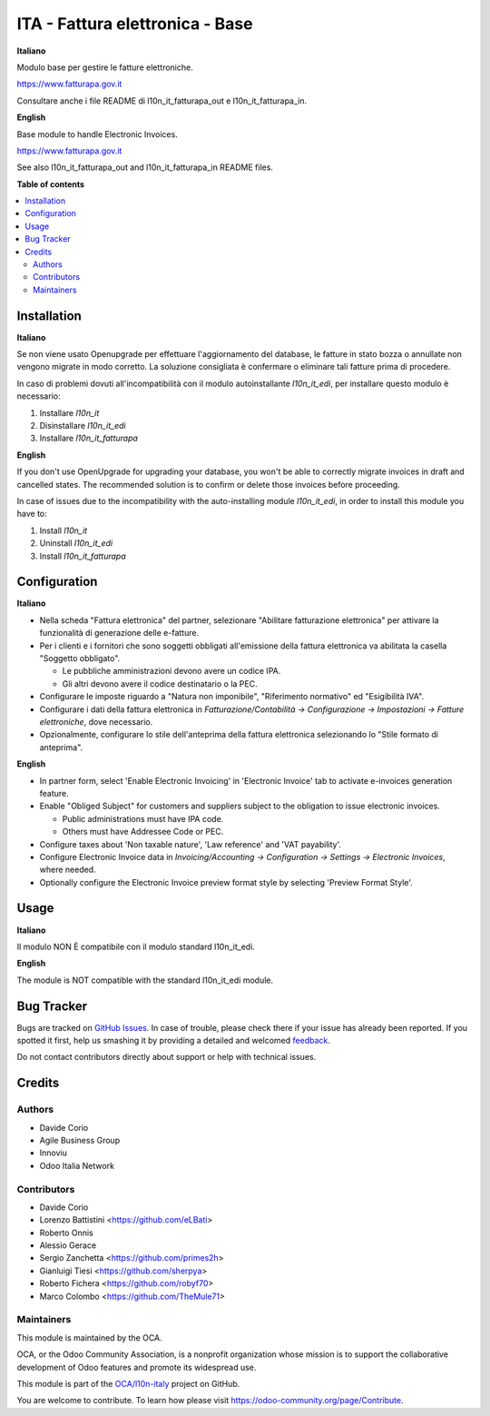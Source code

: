 ================================
ITA - Fattura elettronica - Base
================================

.. !!!!!!!!!!!!!!!!!!!!!!!!!!!!!!!!!!!!!!!!!!!!!!!!!!!!
   !! This file is generated by oca-gen-addon-readme !!
   !! changes will be overwritten.                   !!
   !!!!!!!!!!!!!!!!!!!!!!!!!!!!!!!!!!!!!!!!!!!!!!!!!!!!

.. |badge1| image:: https://img.shields.io/badge/maturity-Beta-yellow.png
    :target: https://odoo-community.org/page/development-status
    :alt: Beta
.. |badge2| image:: https://img.shields.io/badge/licence-AGPL--3-blue.png
    :target: http://www.gnu.org/licenses/agpl-3.0-standalone.html
    :alt: License: AGPL-3
.. |badge3| image:: https://img.shields.io/badge/github-OCA%2Fl10n--italy-lightgray.png?logo=github
    :target: https://github.com/OCA/l10n-italy/tree/14.0/l10n_it_fatturapa
    :alt: OCA/l10n-italy
.. |badge4| image:: https://img.shields.io/badge/weblate-Translate%20me-F47D42.png
    :target: https://translation.odoo-community.org/projects/l10n-italy-14-0/l10n-italy-14-0-l10n_it_fatturapa
    :alt: Translate me on Weblate
.. |badge5| image:: https://img.shields.io/badge/runbot-Try%20me-875A7B.png
    :target: https://runbot.odoo-community.org/runbot/122/14.0
    :alt: Try me on Runbot

|badge1| |badge2| |badge3| |badge4| |badge5| 

**Italiano**

Modulo base per gestire le fatture elettroniche.

https://www.fatturapa.gov.it

Consultare anche i file README di l10n_it_fatturapa_out e l10n_it_fatturapa_in.

**English**

Base module to handle Electronic Invoices.

https://www.fatturapa.gov.it

See also l10n_it_fatturapa_out and l10n_it_fatturapa_in README files.

**Table of contents**

.. contents::
   :local:

Installation
============

**Italiano**

Se non viene usato Openupgrade per effettuare l'aggiornamento del database,
le fatture in stato bozza o annullate non vengono migrate in modo corretto.
La soluzione consigliata è confermare o eliminare tali fatture prima di procedere.

In caso di problemi dovuti all'incompatibilità con il modulo autoinstallante `l10n_it_edi`, per installare questo modulo è necessario:

1. Installare `l10n_it`
2. Disinstallare `l10n_it_edi`
3. Installare `l10n_it_fatturapa`

**English**

If you don't use OpenUpgrade for upgrading your database, you won't be able to correctly migrate
invoices in draft and cancelled states. The recommended solution is to confirm or delete those invoices
before proceeding.

In case of issues due to the incompatibility with the auto-installing module `l10n_it_edi`, in order to install this module you have to:

1. Install `l10n_it`
2. Uninstall `l10n_it_edi`
3. Install `l10n_it_fatturapa`

Configuration
=============

**Italiano**

* Nella scheda "Fattura elettronica" del partner, selezionare "Abilitare fatturazione
  elettronica" per attivare la funzionalità di generazione delle e-fatture.

* Per i clienti e i fornitori che sono soggetti obbligati all'emissione della fattura
  elettronica va abilitata la casella "Soggetto obbligato".

  * Le pubbliche amministrazioni devono avere un codice IPA.
  * Gli altri devono avere il codice destinatario o la PEC.

* Configurare le imposte riguardo a "Natura non imponibile", "Riferimento normativo" ed
  "Esigibilità IVA".

* Configurare i dati della fattura elettronica in *Fatturazione/Contabilità →
  Configurazione → Impostazioni → Fatture elettroniche*, dove necessario.

* Opzionalmente, configurare lo stile dell'anteprima della fattura elettronica
  selezionando lo "Stile formato di anteprima".

**English**

* In partner form, select 'Enable Electronic Invoicing' in 'Electronic Invoice' tab
  to activate e-invoices generation feature.

* Enable "Obliged Subject" for customers and suppliers subject to the obligation to
  issue electronic invoices.

  * Public administrations must have IPA code.
  * Others must have Addressee Code or PEC.

* Configure taxes about 'Non taxable nature', 'Law reference' and 'VAT payability'.

* Configure Electronic Invoice data in *Invoicing/Accounting → Configuration →
  Settings → Electronic Invoices*, where needed.

* Optionally configure the Electronic Invoice preview format style by selecting
  'Preview Format Style'.

Usage
=====

**Italiano**

Il modulo NON È compatibile con il modulo standard l10n_it_edi.

**English**

The module is NOT compatible with the standard l10n_it_edi module.

Bug Tracker
===========

Bugs are tracked on `GitHub Issues <https://github.com/OCA/l10n-italy/issues>`_.
In case of trouble, please check there if your issue has already been reported.
If you spotted it first, help us smashing it by providing a detailed and welcomed
`feedback <https://github.com/OCA/l10n-italy/issues/new?body=module:%20l10n_it_fatturapa%0Aversion:%2014.0%0A%0A**Steps%20to%20reproduce**%0A-%20...%0A%0A**Current%20behavior**%0A%0A**Expected%20behavior**>`_.

Do not contact contributors directly about support or help with technical issues.

Credits
=======

Authors
~~~~~~~

* Davide Corio
* Agile Business Group
* Innoviu
* Odoo Italia Network

Contributors
~~~~~~~~~~~~

* Davide Corio
* Lorenzo Battistini <https://github.com/eLBati>
* Roberto Onnis
* Alessio Gerace
* Sergio Zanchetta <https://github.com/primes2h>
* Gianluigi Tiesi <https://github.com/sherpya>
* Roberto Fichera <https://github.com/robyf70>
* Marco Colombo <https://github.com/TheMule71>

Maintainers
~~~~~~~~~~~

This module is maintained by the OCA.

.. image:: https://odoo-community.org/logo.png
   :alt: Odoo Community Association
   :target: https://odoo-community.org

OCA, or the Odoo Community Association, is a nonprofit organization whose
mission is to support the collaborative development of Odoo features and
promote its widespread use.

This module is part of the `OCA/l10n-italy <https://github.com/OCA/l10n-italy/tree/14.0/l10n_it_fatturapa>`_ project on GitHub.

You are welcome to contribute. To learn how please visit https://odoo-community.org/page/Contribute.
